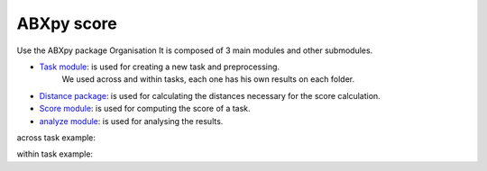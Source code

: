**ABXpy score**
================

Use the ABXpy package 
Organisation
It is composed of 3 main modules and other submodules.

- `Task module <https://docs.cognitive-ml.fr/ABXpy/ABXpy.html#task-module>`_: is used for creating a new task and preprocessing.
   We used across and within tasks, each one has his own results on each folder.

- `Distance package <https://docs.cognitive-ml.fr/ABXpy/ABXpy.distances.html>`_: is used for calculating the distances necessary for the score calculation.

- `Score module <https://docs.cognitive-ml.fr/ABXpy/ABXpy.html#score-module>`_: is used for computing the score of a task.

- `analyze module <https://docs.cognitive-ml.fr/ABXpy/ABXpy.html#analyze-module>`_: is used for analysing the results.

across task example:

=========  ===========  ==========  ===========  ===============  ========  ===
 phone_1	  speaker_1	     phone_2	 speaker_2	       by	       score     n
---------  -----------  ----------  -----------  ---------------  --------  ---
    k	      G10208	       l	         G11139	   ('aɪ', 'aɪ')	   1.0	  1
=========  ===========  ==========  ===========  ===============  ========  ===

within task example:

======== ========= ===================== ====== ===
phone_1	  phone_2	     by	            score	 n
-------- --------- --------------------- ------ --- 
   n        l	     ('G00473', 'aɪ', 'd')	  0.9	 30
======== ========= ===================== ====== ===
